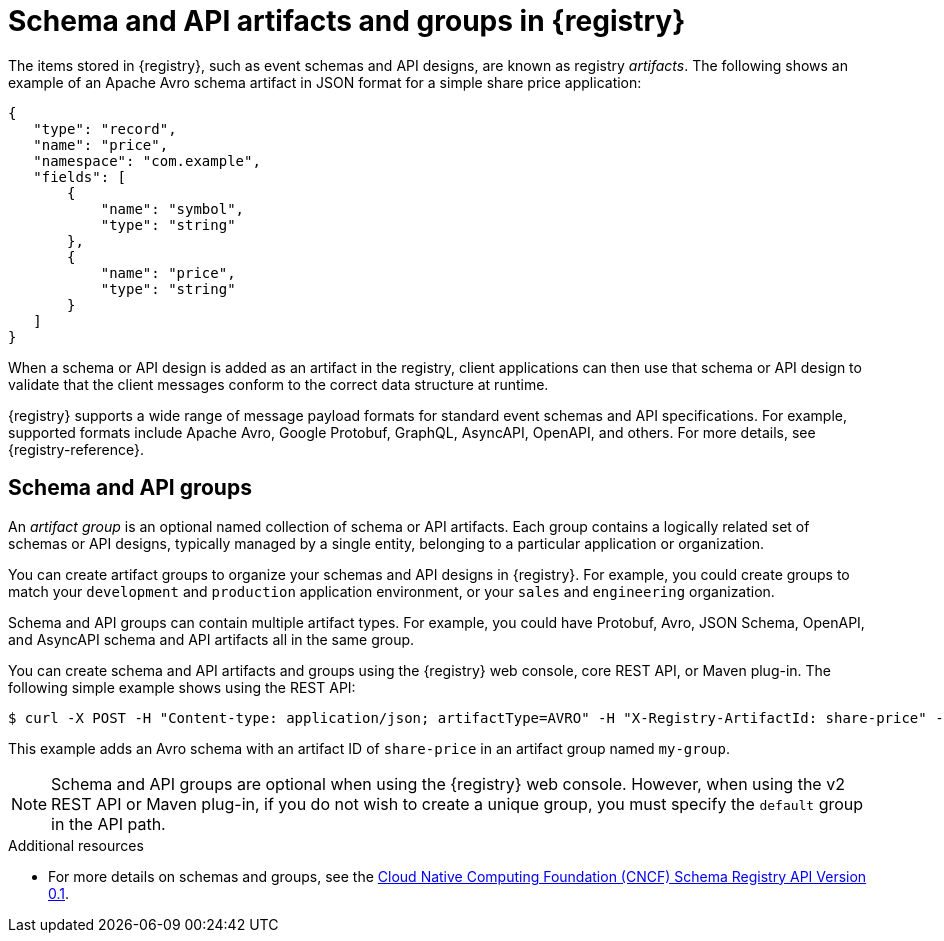 // Metadata created by nebel

[id="registry-artifacts"]
= Schema and API artifacts and groups in {registry} 

The items stored in {registry}, such as event schemas and API designs, are known as registry _artifacts_. The following shows an example of an Apache Avro schema artifact in JSON format for a simple share price application:

[source,json]
----
{
   "type": "record",
   "name": "price",
   "namespace": "com.example",
   "fields": [
       {
           "name": "symbol",
           "type": "string"
       },
       {
           "name": "price",
           "type": "string"
       }
   ]
}
----

When a schema or API design is added as an artifact in the registry, client applications can then use that schema or API design to validate that the client messages conform to the correct data structure at runtime. 

{registry} supports a wide range of message payload formats for standard event schemas and API specifications. For example, supported formats include Apache Avro, Google Protobuf, GraphQL, AsyncAPI, OpenAPI, and others. For more details, see {registry-reference}. 

== Schema and API groups

An _artifact group_ is an optional named collection of schema or API artifacts. Each group contains a logically related set of schemas or API designs, typically managed by a single entity, belonging to a particular application or organization. 

You can create artifact groups to organize your schemas and API designs in {registry}. For example, you could create groups to match your `development` and `production` application environment, or your `sales` and `engineering` organization. 

Schema and API groups can contain multiple artifact types. For example, you could have Protobuf, Avro, JSON Schema, OpenAPI, and AsyncAPI schema and API artifacts all in the same group.    

You can create schema and API artifacts and groups using the {registry} web console, core REST API, or Maven plug-in.  The following simple example shows using the REST API: 

[source,bash]
----
$ curl -X POST -H "Content-type: application/json; artifactType=AVRO" -H "X-Registry-ArtifactId: share-price" --data '{"type":"record","name":"price","namespace":"com.example","fields":[{"name":"symbol","type":"string"},{"name":"price","type":"string"}]}' http://MY-REGISTRY-HOST/apis/registry/v2/groups/my-group/artifacts
----

This example adds an Avro schema with an artifact ID of `share-price` in an artifact group named `my-group`.

NOTE: Schema and API groups are optional when using the {registry} web console. However, when using the v2 REST API or Maven plug-in, if you do not wish to create a unique group, you must specify the `default` group in the API path.  

.Additional resources

* For more details on schemas and groups, see the link:https://github.com/cloudevents/spec/blob/master/schemaregistry/schemaregistry.md[Cloud Native Computing Foundation (CNCF) Schema Registry API Version 0.1].
